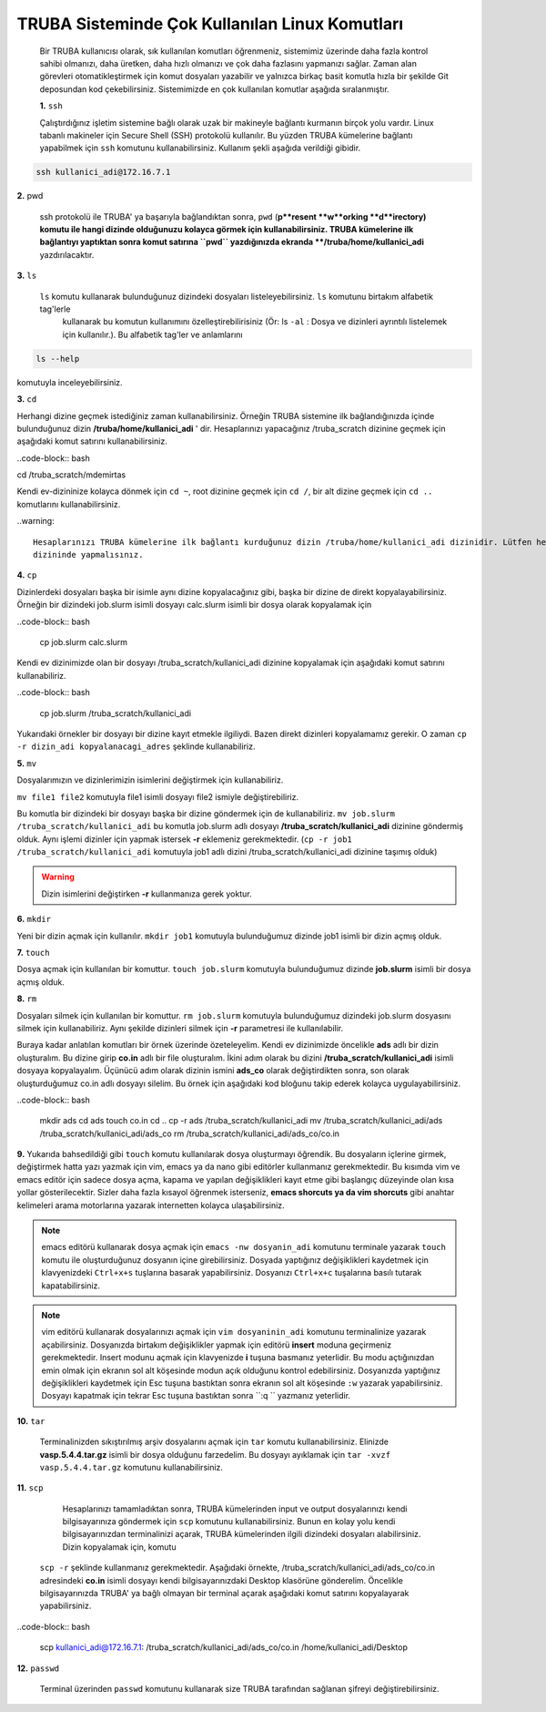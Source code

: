 =================================================
TRUBA Sisteminde Çok Kullanılan Linux Komutları 
=================================================

 Bir TRUBA kullanıcısı olarak, sık kullanılan komutları öğrenmeniz, sistemimiz üzerinde daha
 fazla kontrol sahibi olmanızı, daha üretken, daha  hızlı olmanızı ve çok daha fazlasını yapmanızı sağlar. Zaman alan görevleri otomatikleştirmek için komut 
 dosyaları yazabilir ve yalnızca birkaç basit komutla hızla bir şekilde  Git deposundan kod çekebilirsiniz. Sistemimizde en çok kullanılan komutlar aşağıda sıralanmıştır.

 **1.** ``ssh``

 Çalıştırdığınız işletim sistemine bağlı olarak uzak bir makineyle bağlantı kurmanın birçok yolu vardır. Linux tabanlı makineler için  Secure Shell (SSH) protokolü kullanılır. 
 Bu yüzden TRUBA kümelerine bağlantı yapabilmek için ``ssh`` komutunu kullanabilirsiniz. Kullanım şekli aşağıda verildiği gibidir.  
 
.. code-block:: bash
   
   ssh kullanici_adi@172.16.7.1

**2.** pwd

 ssh protokolü ile TRUBA' ya başarıyla bağlandıktan sonra, ``pwd`` (**p**resent **w**orking **d**irectory) komutu ile hangi dizinde olduğunuzu 
 kolayca görmek için kullanabilirsiniz. TRUBA kümelerine ilk bağlantıyı yaptıktan sonra komut satırına ``pwd`` yazdığınızda ekranda **/truba/home/kullanici_adi** yazdırılacaktır. 

**3.** ``ls`` 
 
 ``ls`` komutu kullanarak bulunduğunuz dizindeki dosyaları listeleyebilirsiniz. ``ls`` komutunu birtakım alfabetik tag'lerle 
  kullanarak  bu komutun kullanımını özelleştirebilirisiniz (Ör: ls ``-al``  : Dosya ve dizinleri ayrıntılı listelemek için kullanılır.).
  Bu alfabetik tag'ler ve anlamlarını 

.. code-block:: bash

  ls --help 

komutuyla inceleyebilirsiniz. 

**3.** ``cd``

Herhangi dizine geçmek istediğiniz zaman kullanabilirsiniz. Örneğin TRUBA sistemine ilk bağlandığınızda içinde bulunduğunuz dizin  **/truba/home/kullanici_adi** ' dir. 
Hesaplarınızı yapacağınız /truba_scratch dizinine geçmek için aşağıdaki komut satırını kullanabilirsiniz. 

..code-block::  bash

cd /truba_scratch/mdemirtas 

Kendi ev-dizininize kolayca dönmek için ``cd ~``, root dizinine geçmek için ``cd /``, bir alt dizine geçmek için ``cd ..`` komutlarını kullanabilirsiniz. 

..warning::

  Hesaplarınızı TRUBA kümelerine ilk bağlantı kurduğunuz dizin /truba/home/kullanici_adi dizinidir. Lütfen hesaplarınızı bu dizinde yapmayınız. Hesaplarınızı **/truba_scratch/kullanici_adi** 
  dizininde yapmalısınız. 

**4.** ``cp``

Dizinlerdeki dosyaları başka bir isimle aynı dizine kopyalacağınız gibi, başka bir dizine de direkt kopyalayabilirsiniz. Örneğin bir dizindeki job.slurm isimli dosyayı calc.slurm isimli bir dosya
olarak kopyalamak için 

..code-block:: bash

 cp job.slurm calc.slurm 

Kendi ev dizinimizde olan bir dosyayı /truba_scratch/kullanici_adi dizinine kopyalamak için aşağıdaki komut satırını kullanabiliriz. 


..code-block:: bash
 
 cp job.slurm  /truba_scratch/kullanici_adi

Yukarıdaki örnekler bir dosyayı bir dizine kayıt etmekle ilgiliydi. Bazen direkt dizinleri kopyalamamız gerekir. O zaman ``cp -r dizin_adi kopyalanacagi_adres`` şeklinde kullanabiliriz.


**5.** ``mv``

Dosyalarımızın ve dizinlerimizin isimlerini değiştirmek için kullanabiliriz.

``mv file1 file2`` komutuyla file1 isimli dosyayı file2 ismiyle değiştirebiliriz.  

Bu komutla bir dizindeki bir dosyayı başka bir dizine göndermek için de kullanabiliriz. ``mv job.slurm /truba_scratch/kullanici_adi`` bu komutla job.slurm adlı dosyayı  
**/truba_scratch/kullanici_adi** dizinine göndermiş olduk. Aynı işlemi dizinler için yapmak istersek **-r** eklemeniz gerekmektedir. (``cp -r job1 /truba_scratch/kullanici_adi`` komutuyla job1 adlı dizini /truba_scratch/kullanici_adi dizinine 
taşımış olduk)

.. warning::
 
 Dizin isimlerini değiştirken **-r** kullanmanıza gerek yoktur.

**6.** ``mkdir``

Yeni bir dizin açmak için kullanılır. ``mkdir job1`` komutuyla bulunduğumuz dizinde job1 isimli bir dizin açmış olduk.

**7.** ``touch``

Dosya açmak için kullanılan bir komuttur. ``touch job.slurm`` komutuyla bulunduğumuz dizinde **job.slurm** isimli bir dosya açmış olduk. 


**8.** ``rm``

Dosyaları silmek için kullanılan bir komuttur. ``rm job.slurm`` komutuyla bulunduğumuz dizindeki job.slurm dosyasını silmek için kullanabiliriz. Aynı şekilde dizinleri silmek için **-r** parametresi
ile kullanılabilir. 

Buraya kadar anlatılan komutları bir örnek üzerinde özeteleyelim. Kendi ev dizinimizde öncelikle **ads** adlı bir dizin oluşturalım. Bu dizine girip **co.in** adlı bir file oluşturalım. İkini adım 
olarak bu dizini **/truba_scratch/kullanici_adi** isimli dosyaya kopyalayalım. Üçünücü adım olarak dizinin ismini **ads_co**  olarak değiştirdikten sonra, son olarak oluşturduğumuz co.in adlı dosyayı 
silelim. Bu örnek için aşağıdaki kod bloğunu takip ederek kolayca uygulayabilirsiniz. 

..code-block:: bash
  
  mkdir ads
  cd ads
  touch co.in
  cd ..
  cp -r ads /truba_scratch/kullanici_adi
  mv  /truba_scratch/kullanici_adi/ads /truba_scratch/kullanici_adi/ads_co
  rm /truba_scratch/kullanici_adi/ads_co/co.in


**9.** Yukarıda bahsedildiği gibi ``touch`` komutu kullanılarak dosya oluşturmayı öğrendik. Bu dosyaların içlerine girmek, değiştirmek hatta yazı yazmak için vim, emacs ya da nano gibi editörler
kullanmanız gerekmektedir. Bu kısımda vim ve emacs editör için sadece dosya açma, kapama ve yapılan değişiklikleri kayıt etme gibi başlangıç düzeyinde olan kısa yollar gösterilecektir. 
Sizler daha fazla kısayol öğrenmek isterseniz, **emacs shorcuts ya da vim shorcuts** gibi anahtar kelimeleri arama motorlarına yazarak  internetten kolayca ulaşabilirsiniz.

.. note:: 
 emacs editörü kullanarak dosya açmak için ``emacs -nw dosyanin_adi`` komutunu terminale yazarak ``touch`` komutu ile oluşturduğunuz dosyanın içine girebilirsiniz. 
 Dosyada yaptığınız değişiklikleri kaydetmek için klavyenizdeki ``Ctrl+x+s`` tuşlarına basarak yapabilirsiniz. Dosyanızı  ``Ctrl+x+c`` tuşalarına basılı tutarak kapatabilirsiniz.

.. note::

  vim editörü kullanarak dosyalarınızı açmak için ``vim dosyaninin_adi`` komutunu terminalinize yazarak açabilirsiniz. Dosyanızda birtakım değişiklikler yapmak için editörü **insert** moduna geçirmeniz 
  gerekmektedir. Insert modunu açmak için klavyenizde **i** tuşuna basmanız yeterlidir. Bu modu açtığınızdan emin olmak için ekranın sol alt köşesinde modun açık olduğunu kontrol edebilirsiniz. 
  Dosyanızda yaptığınız değişiklikleri kaydetmek için Esc tuşuna bastıktan sonra ekranın sol alt köşesinde ``:w`` yazarak yapabilirsiniz.
  Dosyayı kapatmak için tekrar Esc tuşuna bastıktan sonra ``:q `` yazmanız yeterlidir.

**10.** ``tar``

 Terminalinizden sıkıştırılmış arşiv dosyalarını açmak için ``tar`` komutu kullanabilirsiniz.  Elinizde **vasp.5.4.4.tar.gz**  isimli bir dosya olduğunu farzedelim. Bu dosyayı 
 ayıklamak için ``tar -xvzf vasp.5.4.4.tar.gz`` komutunu kullanabilirsiniz. 

**11.** ``scp``
  
  Hesaplarınızı tamamladıktan sonra, TRUBA kümelerinden input ve output dosyalarınızı kendi bilgisayarınıza göndermek için ``scp`` komutunu kullanabilirsiniz. 
  Bunun en kolay yolu kendi bilgisayarınızdan terminalinizi açarak, TRUBA kümelerinden ilgili dizindeki dosyaları alabilirsiniz. Dizin kopyalamak için, komutu
 ``scp -r`` şeklinde kullanmanız gerekmektedir. Aşağıdaki örnekte, /truba_scratch/kullanici_adi/ads_co/co.in adresindeki **co.in** isimli dosyayı kendi bilgisayarınızdaki Desktop 
 klasörüne gönderelim. Öncelikle bilgisayarınızda TRUBA' ya bağlı olmayan bir terminal açarak aşağıdaki komut satırını kopyalayarak yapabilirsiniz. 

..code-block:: bash 

  scp  kullanici_adi@172.16.7.1: /truba_scratch/kullanici_adi/ads_co/co.in /home/kullanici_adi/Desktop


**12.** ``passwd``

 Terminal üzerinden ``passwd`` komutunu kullanarak size TRUBA tarafından sağlanan şifreyi değiştirebilirsiniz. 


